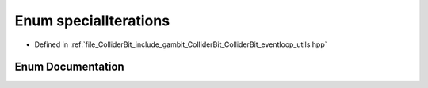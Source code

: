 .. _exhale_enum_ColliderBit__eventloop__utils_8hpp_1a91095741eaea51618dcf3475adfb8bfa:

Enum specialIterations
======================

- Defined in :ref:`file_ColliderBit_include_gambit_ColliderBit_ColliderBit_eventloop_utils.hpp`


Enum Documentation
------------------


.. doxygenenum:: Gambit::ColliderBit::specialIterations
   :project: GAMBIT